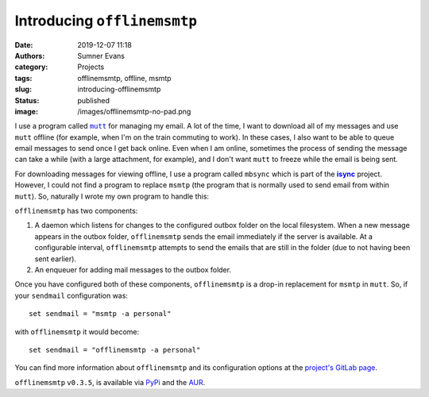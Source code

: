 Introducing ``offlinemsmtp``
############################

:date: 2019-12-07 11:18
:authors: Sumner Evans
:category: Projects
:tags: offlinemsmtp, offline, msmtp
:slug: introducing-offlinemsmtp
:status: published
:image: /images/offlinemsmtp-no-pad.png

I use a program called |mutt|_ for managing my email. A lot of the time, I want
to download all of my messages and use ``mutt`` offline (for example, when I'm
on the train commuting to work). In these cases, I also want to be able to queue
email messages to send once I get back online. Even when I am online, sometimes
the process of sending the message can take a while (with a large attachment,
for example), and I don't want ``mutt`` to freeze while the email is being sent.

For downloading messages for viewing offline, I use a program called ``mbsync``
which is part of the |isync|_ project. However, I could not find a program to
replace ``msmtp`` (the program that is normally used to send email from within
``mutt``). So, naturally I wrote my own program to handle this:

.. image:: {static}/images/offlinemsmtp-no-pad.png
   :target: {static}/images/offlinemsmtp-no-pad.png
   :alt: offlinemsmtp
   :width: 40%
   :align: center

.. |mutt| replace:: ``mutt``
.. _mutt: http://www.mutt.org/
.. |isync| replace:: **isync**
.. _isync: http://isync.sourceforge.net/

``offlinemsmtp`` has two components:

1. A daemon which listens for changes to the configured outbox folder on the
   local filesystem. When a new message appears in the outbox folder,
   ``offlinemsmtp`` sends the email immediately if the server is available. At a
   configurable interval, ``offlinemsmtp`` attempts to send the emails that are
   still in the folder (due to not having been sent earlier).

2. An enqueuer for adding mail messages to the outbox folder.

Once you have configured both of these components, ``offlinemsmtp`` is a drop-in
replacement for ``msmtp`` in ``mutt``. So, if your ``sendmail`` configuration
was::

    set sendmail = "msmtp -a personal"

with ``offlinemsmtp`` it would become::

    set sendmail = "offlinemsmtp -a personal"

You can find more information about ``offlinemsmtp`` and its configuration
options at the `project's GitLab page <gitlab_>`_.

.. _gitlab: https://gitlab.com/sumner/offlinemsmtp

``offlinemsmtp`` ``v0.3.5``, is available via PyPi_ and the AUR_.

.. _PyPi: https://pypi.org/project/offlinemsmtp/
.. _AUR: https://aur.archlinux.org/packages/offlinemsmtp/
